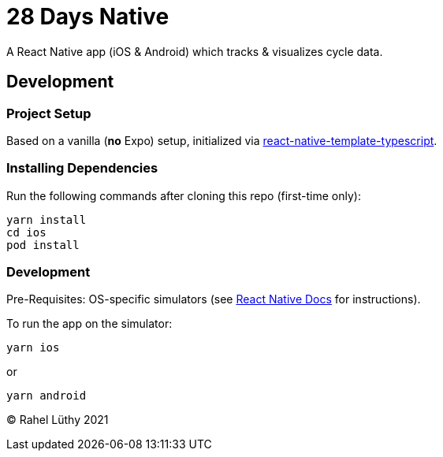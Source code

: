 = 28 Days Native

A React Native app (iOS & Android) which tracks & visualizes cycle data.

== Development

=== Project Setup

Based on a vanilla (*no* Expo) setup, initialized via https://github.com/react-native-community/react-native-template-typescript[react-native-template-typescript].

=== Installing Dependencies

Run the following commands after cloning this repo (first-time only):

----
yarn install
cd ios
pod install
----

=== Development

Pre-Requisites: OS-specific simulators (see https://reactnative.dev/docs/environment-setup[React Native Docs] for instructions).

To run the app on the simulator:

----
yarn ios
----

or

----
yarn android
----

&copy; Rahel Lüthy 2021
